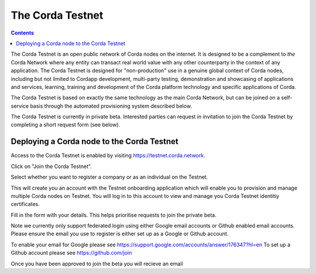 The Corda Testnet
================================================================

.. contents::

The Corda Testnet is an open public network of Corda nodes on the internet. It is designed to be a complement to *the* Corda Network where any entity can transact real world value with any other counterparty in the context of any application. The Corda Testnet is designed for "non-production" use in a genuine global context of Corda nodes, including but not limited to Cordapp development, multi-party testing, demonstration and showcasing of applications and services, learning, training and development of the Corda platform technology and specific applications of Corda.

The Corda Testnet is based on exactly the same technology as the main Corda Network, but can be joined on a self-service basis through the automated provisioning system described below.

The Corda Testnet is currently in private beta. Interested parties can request in invitation to join the Corda Testnet by completing a short request form (see below).
   

Deploying a Corda node to the Corda Testnet
----------------------------------

Access to the Corda Testnet is enabled by visiting https://testnet.corda.network.

.. image:: resources/testnet-landing.png
   :target: https://testnet.corda.network
   :scale: 50 %

Click on "Join the Corda Testnet".

Select whether you want to register a company or as an individual on the Testnet.

This will create you an account with the Testnet onboarding application which will enable you to provision and manage multiple Corda nodes on Testnet. You will log in to this account to view and manage you Corda Testnet identitiy certificates.

.. image:: resources/testnet-account-type.png 
   :scale: 50 %

Fill in the form with your details. This helps prioritise requests to join the private beta.


.. image:: resources/testnet-form.png 
   :scale: 50 %


Note we currently only support federated login using either Google email accounts or Github enabled email accounts. Please ensure the email you use to register is either set up as a Google or Github account.

To enable your email for Google please see https://support.google.com/accounts/answer/176347?hl=en
To set up a Github account please see https://github.com/join

	   
Once you have been approved to join the beta you will recieve an email 
